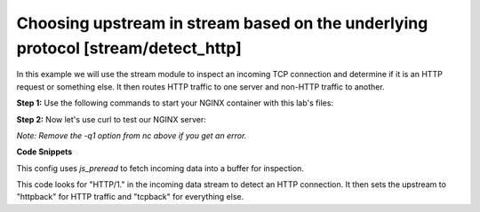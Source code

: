 Choosing upstream in stream based on the underlying protocol [stream/detect_http]
=================================================================================

In this example we will use the stream module to inspect an incoming TCP connection and determine if it is an HTTP request or something else.  It then routes HTTP traffic to one server and non-HTTP traffic to another.

**Step 1:** Use the following commands to start your NGINX container with this lab's files:

.. code-block:: shell
  :emphasize-lines: 1,2

  EXAMPLE='stream/detect_http'
  docker run --rm --name njs_example  -v $(pwd)/conf/$EXAMPLE.conf:/etc/nginx/nginx.conf:ro  -v $(pwd)/njs/$EXAMPLE.js:/etc/nginx/example.js:ro -v $(pwd)/njs/utils.js:/etc/nginx/utils.js:ro -p 80:80 -p 8090:8090 -d nginx

**Step 2:** Now let's use curl to test our NGINX server:

.. code-block:: shell
  :emphasize-lines: 1,4,7

  curl http://localhost/
  HTTPBACK

  echo 'ABC' | nc 127.0.0.1 80 -q1
  TCPBACK

  docker stop njs_example

*Note: Remove the -q1 option from nc above if you get an error.*

**Code Snippets**

This config uses `js_preread` to fetch incoming data into a buffer for inspection.

.. code-block:: nginx
  :caption: nginx.conf
  :linenos:

  ...

  stream {
    js_import utils.js;
    js_import main from example.js;

    js_set $upstream main.upstream_type;

    upstream httpback {
        server 127.0.0.1:8080;
    }

    upstream tcpback {
        server 127.0.0.1:3001;
    }

    server {
          listen 80;

          js_preread  main.detect_http;

          proxy_pass $upstream;
    }
  }


This code looks for "HTTP/1." in the incoming data stream to detect an HTTP connection.  It then sets the upstream to "httpback" for HTTP traffic and "tcpback" for everything else.

.. code-block:: js
  :caption: example.js
  :linenos:

    var is_http = 0;

    function detect_http(s) {
        s.on('upload', function (data, flags) {
            var n = data.indexOf('\r\n');
            if (n != -1 && data.substr(0, n - 1).endsWith(" HTTP/1.")) {
                is_http = 1;
            }

            if (data.length || flags.last) {
                s.done();
            }
        });
    }

    function upstream_type(s) {
        return is_http ? "httpback" : "tcpback";
    }

    export default {detect_http, upstream_type}


